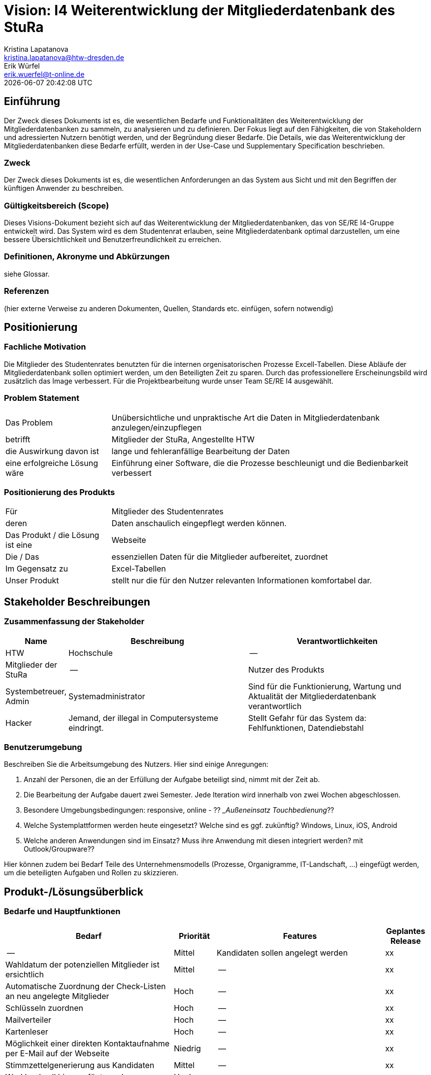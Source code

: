 = Vision: I4 Weiterentwicklung der Mitgliederdatenbank des StuRa
Kristina Lapatanova <kristina.lapatanova@htw-dresden.de>; Erik Würfel <erik.wuerfel@t-online.de>
{localdatetime}
//include::../_includes/default-attributes.inc.adoc[]
// Platzhalter für weitere Dokumenten-Attribute


== Einführung
Der Zweck dieses Dokuments ist es, die wesentlichen Bedarfe und Funktionalitäten des Weiterentwicklung der Mitgliederdatenbanken zu sammeln, zu analysieren und zu definieren. Der Fokus liegt auf den Fähigkeiten, die von Stakeholdern und adressierten Nutzern benötigt werden, und der Begründung dieser Bedarfe. Die  Details, wie das Weiterentwicklung der Mitgliederdatenbanken diese Bedarfe erfüllt, werden in der Use-Case und Supplementary Specification beschrieben.

=== Zweck
Der Zweck dieses Dokuments ist es, die wesentlichen Anforderungen an das System aus Sicht und mit den Begriffen der künftigen Anwender zu beschreiben.

=== Gültigkeitsbereich (Scope)
Dieses Visions-Dokument bezieht sich auf das Weiterentwicklung der Mitgliederdatenbanken, das von SE/RE I4-Gruppe entwickelt wird. Das System wird es dem Studentenrat erlauben, seine Mitgliederdatenbank optimal darzustellen, um eine bessere Übersichtlichkeit und Benutzerfreundlichkeit zu erreichen.

=== Definitionen, Akronyme und Abkürzungen
siehe Glossar.



=== Referenzen
(hier externe Verweise zu anderen Dokumenten, Quellen, Standards etc. einfügen, sofern notwendig)

== Positionierung
=== Fachliche Motivation
//Erläutern Sie kurz den Hintergrund, in dem das Projekt angesiedelt ist. Welches Problem soll gelöst werden, wie ist es entstanden? Welche Verbesserung wird angestrebt. Achten Sie darauf, eine fachliche (organisatorische, betriebswirtschaftliche) Perspektive einzunehmen.

Die Mitglieder des Studentenrates benutzten für die internen orgenisatorischen Prozesse Excell-Tabellen. Diese Abläufe der Mitgliederdatenbank sollen optimiert werden, um den Beteiligten  Zeit zu sparen. Durch das professionellere Erscheinungsbild wird zusätzlich das Image verbessert. Für die Projektbearbeitung wurde unser Team SE/RE I4 ausgewählt.



=== Problem Statement
//Stellen Sie zusammenfassend das Problem dar, das mit diesem Projekt gelöst werden soll. Das folgende Format kann dazu verwendet werden:


[cols="1,3"]
|===
|Das Problem |	Unübersichtliche und unpraktische Art die Daten in Mitgliederdatenbank anzulegen/einzupflegen
|betrifft |	Mitglieder der StuRa, Angestellte HTW
|die Auswirkung davon ist |	lange und fehleranfällige Bearbeitung der Daten 
|eine erfolgreiche Lösung wäre | Einführung einer Software, die die Prozesse beschleunigt und die Bedienbarkeit verbessert
|===

////
Beispiel

[cols="1,3"]
|===
|Das Problem | aktuelle Informationen zum Stundenplan und Noten einfach zu erhalten
|betrifft |	Studierende der HTW Dresden
|die Auswirkung davon ist |	umständliche und aufwändige Suche nach Noten, Zeiten und Räumen
|eine erfolgreiche Lösung wäre |	die Zusammenführung und benutzer-individuelle Darstellung auf einem mobilen Endgerät
|===
////

=== Positionierung des Produkts
//Ein Positionierung des Produkts beschreibt das Einsatzziel der Anwendung und die Bedeutung das Projekts an alle beteiligten Mitarbeiter.

//Geben Sie in knapper Form übersichtsartig die Positionierung der angestrebten Lösung im Vergleich zu verfügbaren Alternativen dar. Das folgende Format kann dazu verwendet werden:

[cols="1,3"]
|===
|Für|	Mitglieder des Studentenrates
|deren | Daten anschaulich eingepflegt werden können.
|Das Produkt / die Lösung ist eine | Webseite
|Die / Das	| essenziellen Daten für die Mitglieder aufbereitet, zuordnet
|Im Gegensatz zu | Excel-Tabellen 
|Unser Produkt|	stellt nur die für den Nutzer relevanten Informationen komfortabel dar.
|===

//|Für|	[Zielkunde / Nutzer]
//|der / die|	[Angabe des Bedarfs oder Chance]
//|Das Produkt / die Lösung ist ein | [Produktkategorie]
//|Die / Das	|[Aussage zum Hauptvorteil / Alleinstellungsmerkmal]
//|Im Gegensatz zu	|[wesentliche Lösungsalternative]
//|Unser Produkt|	[Aussage zum Hauptunterschied]

//Beispiel Produkt:
//|===
//|Für|	Studierende der HTW
//|die|	die ihren Studienalltag effizienter organisieren möchten
//|Das Produkt ist eine | mobile App für Smartphones
//|Die 	| für den Nutzer Informationen zum Stundenplan und Noten darstellt
//|Im Gegensatz zu	| Stundenplänen der Website und HIS-Noteneinsicht
//|Unser Produkt| zeigt nur die für den Nutzer relevanten Informationen komfortabel auf dem Smartphone an.
//|===

==	Stakeholder Beschreibungen
===	Zusammenfassung der Stakeholder

[%header, cols="1,3,3"]
|===
|Name|	Beschreibung	| Verantwortlichkeiten
|HTW | Hochschule | --
|Mitglieder der StuRa| --| Nutzer des Produkts
|Systembetreuer, Admin| Systemadministrator | Sind für die Funktionierung, Wartung und Aktualität der Mitgliederdatenbank verantwortlich
|Hacker | Jemand, der illegal in Computersysteme eindringt.| Stellt Gefahr für das System da: Fehlfunktionen, Datendiebstahl



//|[Benennung des Stakeholder-Typs.]	|[Kurze Beschreibung des Stakeholders.]	|[Fassen Sie die wesentlichen Verantwortlichkeiten des Stakeholder mit Bezug auf das zu entwickelnde System kurz zusammen, d.h. ihr besonderen Interessen. Beispiele: Dieser Stakeholder sorgt dafür, dass das System gewartet wird / dass die angezeigten Daten aktuell sind / überwacht den Projektfortschritt / usw.]
|===

=== Benutzerumgebung
Beschreiben Sie die Arbeitsumgebung des Nutzers. Hier sind einige Anregungen:

//Zutreffendes angeben, nicht zutreffendes streichen oder auskommentieren. Kontext
. Anzahl der Personen, die an der Erfüllung der Aufgabe beteiligt sind, nimmt mit der Zeit ab.
. Die Bearbeitung der Aufgabe dauert zwei Semester. Jede Iteration wird innerhalb von zwei Wochen abgeschlossen.
. Besondere Umgebungsbedingungen: responsive, online  - ?? __Außeneinsatz Touchbedienung_??
. Welche Systemplattformen werden heute eingesetzt? Welche sind es ggf. zukünftig? 
Windows, Linux, iOS, Android
. Welche anderen Anwendungen sind im Einsatz? Muss ihre Anwendung mit diesen integriert werden? mit Outlook/Groupware??

Hier können zudem bei Bedarf Teile des Unternehmensmodells (Prozesse, Organigramme, IT-Landschaft, ...) eingefügt werden, um die beteiligten Aufgaben und Rollen zu skizzieren.

== Produkt-/Lösungsüberblick
=== Bedarfe und Hauptfunktionen
//Vermeiden Sie Angaben zum Entwurf. Nennen wesentliche Features (Produktmerkmale) auf allgemeiner Ebene. Fokussieren Sie sich auf die benötigten Fähigkeiten des Systems und warum (nicht wie!) diese realisiert werden sollen. Geben Sie die von den Stakeholdern vorgegebenen Prioritäten und das geplante Release für die Veröffentlichung der Features an.


[%header, cols="4,1,4,1"]
|===
|Bedarf|	Priorität|	Features|	Geplantes Release
| --| Mittel |Kandidaten sollen angelegt werden | xx
|Wahldatum der potenziellen Mitglieder ist ersichtlich | Mittel| -- |xx
|Automatische Zuordnung der Check-Listen an neu angelegte Mitglieder | Hoch | -- | xx
|Schlüsseln zuordnen |Hoch | -- | xx
|Mailverteiler | Hoch | --| xx
|Kartenleser | Hoch | -- | xx
|Möglichkeit einer direkten Kontaktaufnahme per E-Mail auf der Webseite| Niedrig | -- | xx 
|Stimmzettelgenerierung aus Kandidaten | Mittel | -- | xx
|Workload soll hinzugefügt werden| Hoch | -- | xx
|Auszahlung des personelles Ausschusses für die Bearbeitung des Projekts (vllt gleich Workload)| Hoch | --| xx
|===


== Zusätzliche Produktanforderungen
//Zutreffendes angeben, nicht zutreffendes streichen oder auskommentieren
Hinweise:

. Führen Sie die wesentlichen anzuwendenden Standards, Hardware oder andere Plattformanforderungen, Leistungsanforderungen und Umgebungsanforderungen auf
. Definieren Sie grob die Qualitätsanforderungen für Leistung, Robustheit, Ausfalltoleranz, Benutzbarkeit und ähnliche Merkmale, die nicht von den genannten Features erfasst werden.
. Notieren Sie alle Entwurfseinschränkungen, externe Einschränkungen, Annahmen oder andere Abhängigkeiten, die wenn Sie geändert werden, das Visions-Dokument beeinflussen. Ein Beispiel wäre die Annahme, dass ein bestimmtes Betriebssystem für die vom System erforderliche Hardware verfügbar ist. Ist das Betriebssystem nicht verfügbar, muss das Visions-Dokument angepasst werden.
. Definieren Sie alle Dokumentationsanforderugen, inkl. Benutzerhandbücher, Onlinehilfe, Installations-, Kennzeichnungs- und Auslieferungsanforderungen-
. Definieren Sie die Priorität für diese zusätzlichen Produktanforderungen. Ergänzen Sie, falls sinnvoll, Angaben zu Stabilität, Nutzen, Aufwand und Risiko für diese Anforderungen.

[%header, cols="4,1,1"]
|===
|Anforderung|	Priorität|	Geplantes Release
|Einfache Bedienbarkeit | MIttel | --
|System kann nur online genutzt werden (nicht offline) |Mittel|--
|System muss auf allen gängigen Browsern sowie auf mobilen
Endgeräten lauffähig sein| Hoch | --
|===


